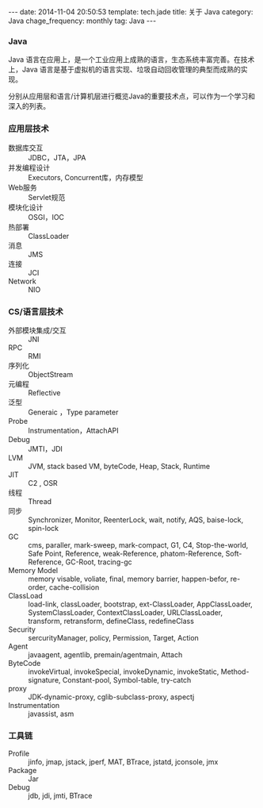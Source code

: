 #+BEGIN_HTML
---
date: 2014-11-04 20:50:53
template: tech.jade
title: 关于 Java
category: Java
chage_frequency: monthly
tag: Java
---
#+END_HTML

*** Java

Java 语言在应用上，是一个工业应用上成熟的语言，生态系统丰富完善。在技术上，Java 语言是基于虚拟机的语言实现、垃圾自动回收管理的典型而成熟的实现。

分别从应用层和语言/计算机层进行概览Java的重要技术点，可以作为一个学习和深入的列表。

*** 应用层技术
- 数据库交互 :: JDBC，JTA，JPA
- 并发编程设计 :: Executors, Concurrent库，内存模型
- Web服务 :: Servlet规范
- 模块化设计 :: OSGI，IOC
- 热部署 :: ClassLoader
- 消息 :: JMS
- 连接 :: JCI
- Network :: NIO

*** CS/语言层技术
- 外部模块集成/交互 :: JNI
- RPC :: RMI
- 序列化 :: ObjectStream
- 元编程 :: Reflective
- 泛型 :: Generaic ，Type parameter
- Probe :: Instrumentation，AttachAPI
- Debug :: JMTI，JDI
- LVM :: JVM, stack based VM, byteCode, Heap, Stack, Runtime
- JIT :: C2 , OSR
- 线程 :: Thread
- 同步 :: Synchronizer, Monitor, ReenterLock, wait, notify, AQS, baise-lock, spin-lock
- GC :: cms, paraller, mark-sweep, mark-compact, G1, C4, Stop-the-world, Safe Point, Reference, weak-Reference, phatom-Reference, Soft-Reference, GC-Root, tracing-gc
- Memory Model :: memory visable, voliate, final, memory barrier, happen-befor, re-order, cache-collision
- ClassLoad :: load-link, classLoader, bootstrap, ext-ClassLoader, AppClassLoader, SystemClassLoader, ContextClassLoader, URLClassLoader, transform, retransform, defineClass, redefineClass
- Security :: sercurityManager, policy, Permission, Target, Action
- Agent :: javaagent, agentlib, premain/agentmain, Attach
- ByteCode :: invokeVirtual, invokeSpecial, invokeDynamic, invokeStatic, Method-signature, Constant-pool, Symbol-table, try-catch
- proxy :: JDK-dynamic-proxy, cglib-subclass-proxy, aspectj
- Instrumentation :: javassist, asm

*** 工具链
- Profile :: jinfo, jmap, jstack, jperf, MAT, BTrace, jstatd, jconsole, jmx
- Package :: Jar
- Debug :: jdb, jdi, jmti, BTrace



